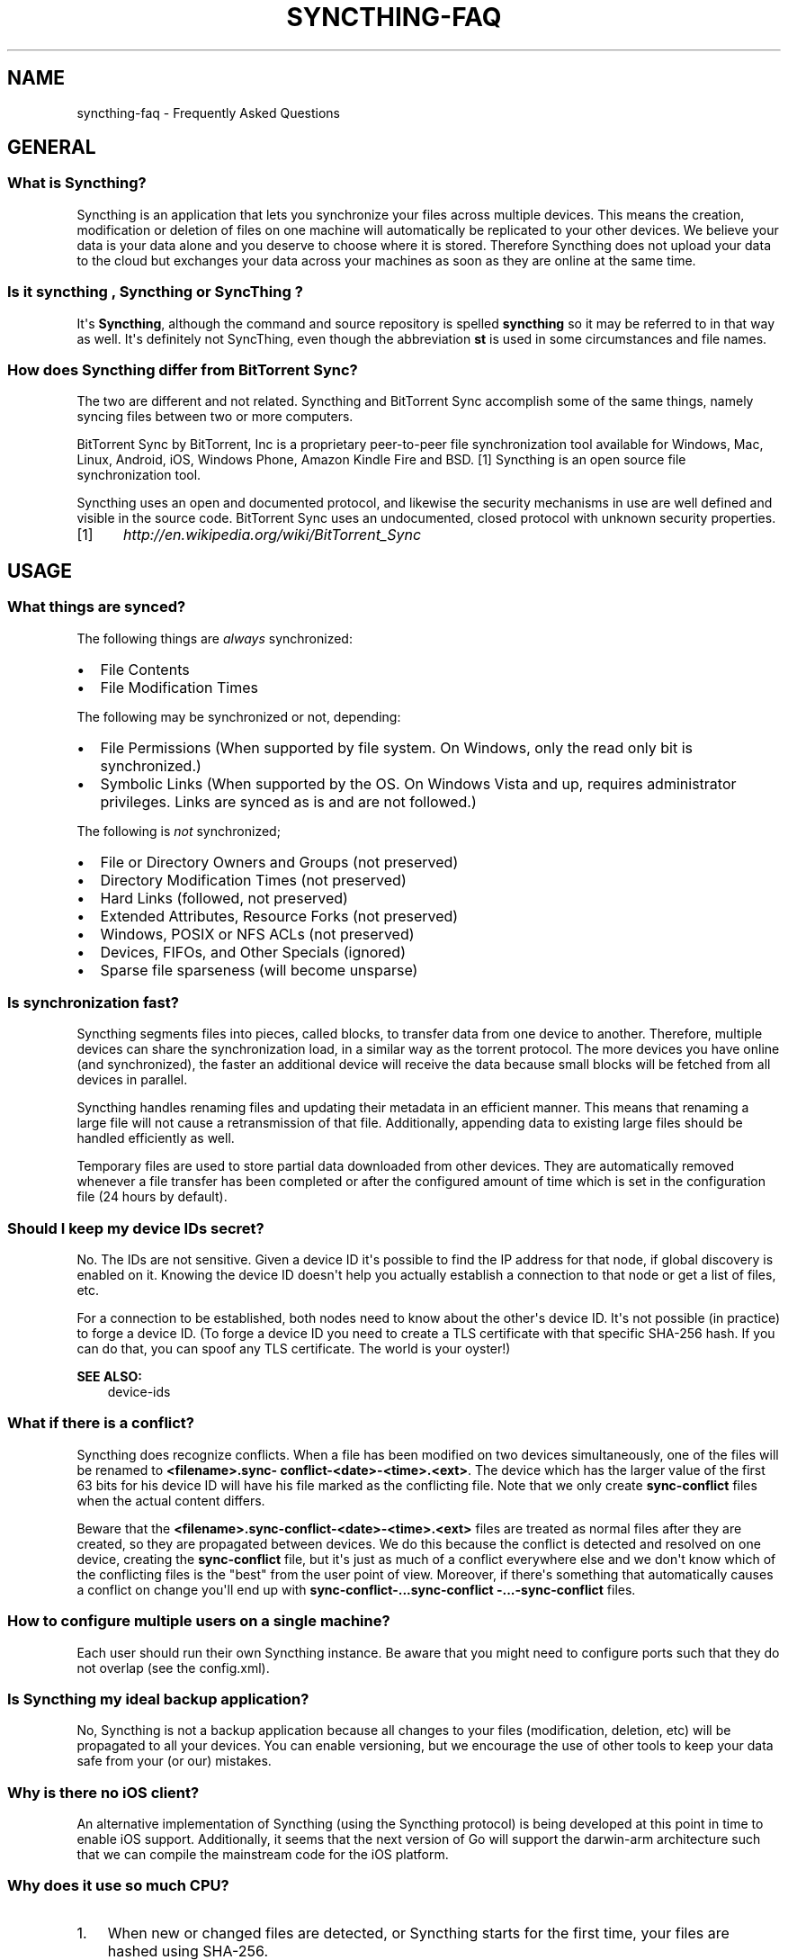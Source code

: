 .\" Man page generated from reStructuredText.
.
.TH "SYNCTHING-FAQ" "7" "October 20, 2015" "v0.11" "Syncthing"
.SH NAME
syncthing-faq \- Frequently Asked Questions
.
.nr rst2man-indent-level 0
.
.de1 rstReportMargin
\\$1 \\n[an-margin]
level \\n[rst2man-indent-level]
level margin: \\n[rst2man-indent\\n[rst2man-indent-level]]
-
\\n[rst2man-indent0]
\\n[rst2man-indent1]
\\n[rst2man-indent2]
..
.de1 INDENT
.\" .rstReportMargin pre:
. RS \\$1
. nr rst2man-indent\\n[rst2man-indent-level] \\n[an-margin]
. nr rst2man-indent-level +1
.\" .rstReportMargin post:
..
.de UNINDENT
. RE
.\" indent \\n[an-margin]
.\" old: \\n[rst2man-indent\\n[rst2man-indent-level]]
.nr rst2man-indent-level -1
.\" new: \\n[rst2man-indent\\n[rst2man-indent-level]]
.in \\n[rst2man-indent\\n[rst2man-indent-level]]u
..
.SH GENERAL
.SS What is Syncthing?
.sp
Syncthing is an application that lets you synchronize your files across multiple
devices. This means the creation, modification or deletion of files on one
machine will automatically be replicated to your other devices. We believe your
data is your data alone and you deserve to choose where it is stored. Therefore
Syncthing does not upload your data to the cloud but exchanges your data across
your machines as soon as they are online at the same time.
.SS Is it "syncthing", "Syncthing" or "SyncThing"?
.sp
It\(aqs \fBSyncthing\fP, although the command and source repository is spelled
\fBsyncthing\fP so it may be referred to in that way as well. It\(aqs definitely not
SyncThing, even though the abbreviation \fBst\fP is used in some
circumstances and file names.
.SS How does Syncthing differ from BitTorrent Sync?
.sp
The two are different and not related. Syncthing and BitTorrent Sync accomplish
some of the same things, namely syncing files between two or more computers.
.sp
BitTorrent Sync by BitTorrent, Inc is a proprietary peer\-to\-peer file
synchronization tool available for Windows, Mac, Linux, Android, iOS, Windows
Phone, Amazon Kindle Fire and BSD. [1] Syncthing is an open source file
synchronization tool.
.sp
Syncthing uses an open and documented protocol, and likewise the security
mechanisms in use are well defined and visible in the source code. BitTorrent
Sync uses an undocumented, closed protocol with unknown security properties.
.IP [1] 5
\fI\%http://en.wikipedia.org/wiki/BitTorrent_Sync\fP
.SH USAGE
.SS What things are synced?
.sp
The following things are \fIalways\fP synchronized:
.INDENT 0.0
.IP \(bu 2
File Contents
.IP \(bu 2
File Modification Times
.UNINDENT
.sp
The following may be synchronized or not, depending:
.INDENT 0.0
.IP \(bu 2
File Permissions (When supported by file system. On Windows, only the
read only bit is synchronized.)
.IP \(bu 2
Symbolic Links (When supported by the OS. On Windows Vista and up,
requires administrator privileges. Links are synced as is and are not
followed.)
.UNINDENT
.sp
The following is \fInot\fP synchronized;
.INDENT 0.0
.IP \(bu 2
File or Directory Owners and Groups (not preserved)
.IP \(bu 2
Directory Modification Times (not preserved)
.IP \(bu 2
Hard Links (followed, not preserved)
.IP \(bu 2
Extended Attributes, Resource Forks (not preserved)
.IP \(bu 2
Windows, POSIX or NFS ACLs (not preserved)
.IP \(bu 2
Devices, FIFOs, and Other Specials (ignored)
.IP \(bu 2
Sparse file sparseness (will become unsparse)
.UNINDENT
.SS Is synchronization fast?
.sp
Syncthing segments files into pieces, called blocks, to transfer data from one
device to another. Therefore, multiple devices can share the synchronization
load, in a similar way as the torrent protocol. The more devices you have online
(and synchronized), the faster an additional device will receive the data
because small blocks will be fetched from all devices in parallel.
.sp
Syncthing handles renaming files and updating their metadata in an efficient
manner. This means that renaming a large file will not cause a retransmission of
that file. Additionally, appending data to existing large files should be
handled efficiently as well.
.sp
Temporary files are used to store partial data downloaded from other devices.
They are automatically removed whenever a file transfer has been completed or
after the configured amount of time which is set in the configuration file (24
hours by default).
.SS Should I keep my device IDs secret?
.sp
No. The IDs are not sensitive. Given a device ID it\(aqs possible to find the IP
address for that node, if global discovery is enabled on it. Knowing the device
ID doesn\(aqt help you actually establish a connection to that node or get a list
of files, etc.
.sp
For a connection to be established, both nodes need to know about the other\(aqs
device ID. It\(aqs not possible (in practice) to forge a device ID. (To forge a
device ID you need to create a TLS certificate with that specific SHA\-256 hash.
If you can do that, you can spoof any TLS certificate. The world is your
oyster!)
.sp
\fBSEE ALSO:\fP
.INDENT 0.0
.INDENT 3.5
device\-ids
.UNINDENT
.UNINDENT
.SS What if there is a conflict?
.sp
Syncthing does recognize conflicts. When a file has been modified on two devices
simultaneously, one of the files will be renamed to \fB<filename>.sync\-
conflict\-<date>\-<time>.<ext>\fP\&. The device which has the larger value of the
first 63 bits for his device ID will have his file marked as the conflicting
file. Note that we only create \fBsync\-conflict\fP files when the actual content
differs.
.sp
Beware that the \fB<filename>.sync\-conflict\-<date>\-<time>.<ext>\fP files are
treated as normal files after they are created, so they are propagated between
devices. We do this because the conflict is detected and resolved on one device,
creating the \fBsync\-conflict\fP file, but it\(aqs just as much of a conflict
everywhere else and we don\(aqt know which of the conflicting files is the "best"
from the user point of view. Moreover, if there\(aqs something that automatically
causes a conflict on change you\(aqll end up with \fBsync\-conflict\-...sync\-conflict
\-...\-sync\-conflict\fP files.
.SS How to configure multiple users on a single machine?
.sp
Each user should run their own Syncthing instance. Be aware that you might need
to configure ports such that they do not overlap (see the config.xml).
.SS Is Syncthing my ideal backup application?
.sp
No, Syncthing is not a backup application because all changes to your files
(modification, deletion, etc) will be propagated to all your devices. You can
enable versioning, but we encourage the use of other tools to keep your data
safe from your (or our) mistakes.
.SS Why is there no iOS client?
.sp
An alternative implementation of Syncthing (using the Syncthing protocol) is being
developed at this point in time to enable iOS support. Additionally, it seems
that the next version of Go will support the darwin\-arm architecture such that
we can compile the mainstream code for the iOS platform.
.SS Why does it use so much CPU?
.INDENT 0.0
.IP 1. 3
When new or changed files are detected, or Syncthing starts for the
first time, your files are hashed using SHA\-256.
.IP 2. 3
Data that is sent over the network is first compressed and then
encrypted using AES\-128. When receiving data, it must be decrypted
and decompressed.
.UNINDENT
.sp
Hashing, compression and encryption cost CPU time. Also, using the GUI causes a
certain amount of CPU usage. Note however that once things are \fIin sync\fP CPU
usage should be negligible.
.SS How can I exclude files with brackets (\fB[]\fP) in the name?
.sp
The patterns in .stignore are glob patterns, where brackets are used to denote
character ranges. That is, the pattern \fBq[abc]x\fP will match the files \fBqax\fP,
\fBqbx\fP and \fBqcx\fP\&.
.sp
To match an actual file \fIcalled\fP \fBq[abc]x\fP the pattern needs to "escape" the
brackets, like so: \fBq\e[abc\e]x\fP\&.
.SS Why is the setup more complicated than BTSync?
.sp
Security over convenience. In Syncthing you have to setup both sides to connect
two nodes. An attacker can\(aqt do much with a stolen node ID, because you have to
add the node on the other side too. You have better control where your files are
transferred.
.SS How do I access the web GUI from another computer?
.sp
The default listening address is 127.0.0.1:8384, so you can only access the GUI
from the same machine. Change the \fBGUI listen address\fP through the web UI from
\fB127.0.0.1:8384\fP to \fB0.0.0.0:8384\fP or change the config.xml:
.INDENT 0.0
.INDENT 3.5
.sp
.nf
.ft C
<gui enabled="true" tls="false">
  <address>127.0.0.1:8384</address>
.ft P
.fi
.UNINDENT
.UNINDENT
.sp
to
.INDENT 0.0
.INDENT 3.5
.sp
.nf
.ft C
<gui enabled="true" tls="false">
  <address>0.0.0.0:8384</address>
.ft P
.fi
.UNINDENT
.UNINDENT
.sp
Then the GUI is accessible from everywhere. You should most likely set a
password and enable HTTPS now. You can do this from inside the GUI.
.sp
If both your computers are Unixy (Linux, Mac, etc) You can also leave the GUI
settings at default and use an ssh port forward to access it. For example,
.INDENT 0.0
.INDENT 3.5
.sp
.nf
.ft C
$ ssh \-L 9090:127.0.0.1:8384 user@othercomputer.example.com
.ft P
.fi
.UNINDENT
.UNINDENT
.sp
will log you into othercomputer.example.com, and present the \fIremote\fP Syncthing
GUI on \fI\%http://localhost:9090\fP on your \fIlocal\fP computer. You should not open more
than one Syncthing GUI in a single browser due to conflicting X\-CSRFTokens. Any
modification will be rejected. See \fI\%issue #720\fP <\fBhttps://github.com/syncthing/syncthing/issues/720\fP> to work around this limitation.
.sp
The CSRF tokens are stored using cookies. Therefore, if you get the message
\fBSyncthing seems to be experiencing a problem processing your request\fP, you
should verify the cookie settings of your browser.
.SS Why do I see Syncthing twice in task manager?
.sp
One process manages the other, to capture logs and manage restarts. This makes
it easier to handle upgrades from within Syncthing itself, and also ensures that
we get a nice log file to help us narrow down the cause for crashes and other
bugs.
.SS Where do Syncthing logs go to?
.sp
Syncthing logs to stdout by default. On Windows Syncthing by default also
creates \fBsyncthing.log\fP in Syncthing\(aqs home directory (check \fB\-help\fP to see
where that is). Command line option \fB\-logfile\fP can be used to specify a user\-defined logfile.
.SS How do I upgrade Syncthing?
.INDENT 0.0
.IP \(bu 2
If automatic upgrades is enabled (which is the default), Syncthing will
upgrade itself automatically within 24 hours of a new release.
.IP \(bu 2
The upgrade button appears in the web GUI when a new version has been released.
Pressing it will perform an upgrade.
.IP \(bu 2
To force an upgrade from the command line, run \fBsyncthing \-upgrade\fP\&.
.UNINDENT
.sp
Note that your system should have CA certificates installed which allow a secure
connection to GitHub (e.g. FreeBSD requires \fBsudo pkg install ca_root_nss\fP).
If \fBcurl\fP or \fBwget\fP works with normal HTTPS sites, then so should Syncthing.
.SS Where do I find the latest release?
.sp
We release new versions through GitHub. The latest release is always found \fI\%on
the release page\fP <\fBhttps://github.com/syncthing/syncthing/releases/latest\fP>\&.
Unfortunately GitHub does not provide a single URL to automatically download the
latest version. We suggest to use the GitHub API at
\fI\%https://api.github.com/repos/syncthing/syncthing/releases/latest\fP and parsing the
JSON response.
.SH AUTHOR
The Syncthing Authors
.SH COPYRIGHT
2015, The Syncthing Authors
.\" Generated by docutils manpage writer.
.
